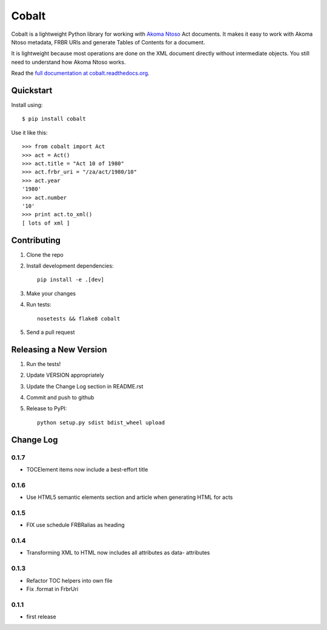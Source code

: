 Cobalt
======

.. image:: https://badge.fury.io/py/cobalt.svg
    :target: http://badge.fury.io/py/cobalt

.. image:: https://travis-ci.org/Code4SA/cobalt.svg
    :target: http://travis-ci.org/Code4SA/cobalt

Cobalt is a lightweight Python library for working with `Akoma Ntoso <http://www.akomantoso.org/>`_ Act documents.
It makes it easy to work with Akoma Ntoso metadata, FRBR URIs and generate Tables of Contents for a document.

It is lightweight because most operations are done on the XML document directly without intermediate
objects. You still need to understand how Akoma Ntoso works.

Read the `full documentation at cobalt.readthedocs.org <http://cobalt.readthedocs.org/en/latest/>`_.

Quickstart
----------

Install using::

    $ pip install cobalt

Use it like this::

    >>> from cobalt import Act
    >>> act = Act()
    >>> act.title = "Act 10 of 1980"
    >>> act.frbr_uri = "/za/act/1980/10"
    >>> act.year
    '1980'
    >>> act.number
    '10'
    >>> print act.to_xml()
    [ lots of xml ]

Contributing
------------

1. Clone the repo
2. Install development dependencies::

    pip install -e .[dev]

3. Make your changes
4. Run tests::

    nosetests && flake8 cobalt

5. Send a pull request

Releasing a New Version
-----------------------

1. Run the tests!
2. Update VERSION appropriately
3. Update the Change Log section in README.rst
4. Commit and push to github
5. Release to PyPI::

    python setup.py sdist bdist_wheel upload

Change Log
----------

0.1.7
.....

- TOCElement items now include a best-effort title

0.1.6
.....

- Use HTML5 semantic elements section and article when generating HTML for acts

0.1.5
.....

- FIX use schedule FRBRalias as heading

0.1.4
.....

- Transforming XML to HTML now includes all attributes as data- attributes

0.1.3
.....

- Refactor TOC helpers into own file
- Fix .format in FrbrUri

0.1.1
.....

- first release


